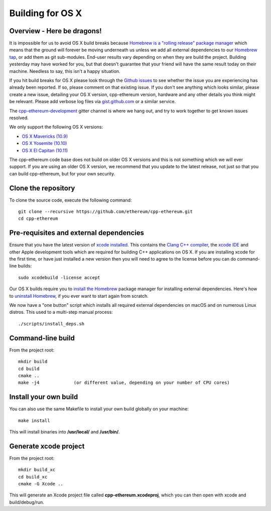 
Building for OS X
================================================================================

Overview - Here be dragons!
--------------------------------------------------------------------------------

It is impossible for us to avoid OS X build breaks because `Homebrew is a "rolling
release" package manager
<https://github.com/ethereum/webthree-umbrella/issues/118>`_
which means that the ground will forever be moving underneath us unless we add
all external dependencies to our
`Homebrew tap <http://github.com/ethereum/homebrew-ethereum>`_, or add them as
git sub-modules.  End-user results vary depending
on when they are build the project.  Building yesterday may have worked for
you, but that doesn't guarantee that your friend will have the same result
today on their machine.   Needless to say, this isn't a happy situation.

If you hit build breaks for OS X please look through the `Github issues
<https://github.com/ethereum/cpp-ethereum/issues>`_ to see whether the
issue you are experiencing has already been reported.   If so, please comment
on that existing issue.  If you don't see anything which looks similar,
please create a new issue, detailing your OS X version, cpp-ethereum version,
hardware and any other details you think might be relevant.   Please add
verbose log files via `gist.github.com <http://gist.github.com>`_ or a
similar service.

The `cpp-ethereum-development 
<https://gitter.im/ethereum/cpp-ethereum-development>`_ gitter channel is where we hang out, and try
to work together to get known issues resolved.

We only support the following OS X versions:

- `OS X Mavericks (10.9) <https://en.wikipedia.org/wiki/OS_X_Mavericks>`_
- `OS X Yosemite (10.10) <https://en.wikipedia.org/wiki/OS_X_Yosemite>`_
- `OS X El Capitan (10.11) <https://en.wikipedia.org/wiki/OS_X_El_Capitan>`_

The cpp-ethereum code base does not build on older OS X versions and this
is not something which we will ever support.  If you are using an older
OS X version, we recommend that you update to the latest release, not
just so that you can build cpp-ethereum, but for your own security.


Clone the repository
--------------------------------------------------------------------------------

To clone the source code, execute the following command: ::

    git clone --recursive https://github.com/ethereum/cpp-ethereum.git
    cd cpp-ethereum


Pre-requisites and external dependencies
--------------------------------------------------------------------------------

Ensure that you have the latest version of
`xcode installed <https://developer.apple.com/xcode/download/>`_.
This contains the `Clang C++ compiler <https://en.wikipedia.org/wiki/Clang>`_, the
`xcode IDE <https://en.wikipedia.org/wiki/Xcode>`_ and other Apple development
tools which are required for building C++ applications on OS X.
If you are installing xcode for the first time, or have just installed a new
version then you will need to agree to the license before you can do
command-line builds: ::

    sudo xcodebuild -license accept

Our OS X builds require you to `install the Homebrew <http://brew.sh>`_
package manager for installing external dependencies.
Here's how to `uninstall Homebrew
<https://github.com/Homebrew/homebrew/blob/master/share/doc/homebrew/FAQ.md#how-do-i-uninstall-homebrew>`_,
if you ever want to start again from scratch.

We now have a "one button" script which installs all required external dependencies
on macOS and on numerous Linux distros.   This used to a multi-step manual process: ::

    ./scripts/install_deps.sh


Command-line build
--------------------------------------------------------------------------------

From the project root: ::

    mkdir build
    cd build
    cmake ..
    make -j4             (or different value, depending on your number of CPU cores)


Install your own build
--------------------------------------------------------------------------------

You can also use the same Makefile to install your own build globally on your machine: ::

    make install

This will install binaries into **/usr/local/** and **/usr/bin/**.


Generate xcode project
--------------------------------------------------------------------------------

From the project root: ::

    mkdir build_xc
    cd build_xc
    cmake -G Xcode ..

This will generate an Xcode project file called **cpp-ethereum.xcodeproj**,
which you can then open with xcode and build/debug/run.
